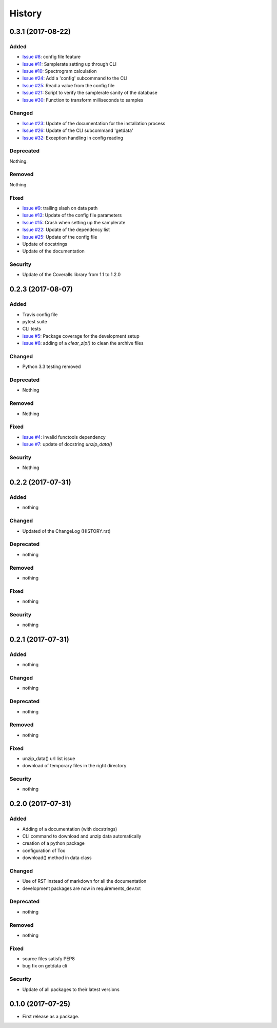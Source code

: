 =======
History
=======

0.3.1 (2017-08-22)
------------------

Added
^^^^^

* `Issue #8`_: config file feature
* `Issue #11`_: Samplerate setting up through CLI
* `Issue #10`_: Spectrogram calculation
* `Issue #24`_: Add a 'config' subcommand to the CLI
* `Issue #25`_: Read a value from the config file
* `Issue #21`_: Script to verify the samplerate sanity of the database
* `Issue #30`_: Function to transform milliseconds to samples

Changed
^^^^^^^

* `Issue #23`_: Update of the documentation for the installation process
* `Issue #26`_: Update of the CLI subcommand 'getdata' 
* `Issue #32`_: Exception handling in config reading

Deprecated
^^^^^^^^^^

Nothing.

Removed
^^^^^^^

Nothing.

Fixed
^^^^^

* `Issue #9`_: trailing slash on data path
* `Issue #13`_: Update of the config file parameters
* `Issue #15`_: Crash when setting up the samplerate
* `Issue #22`_: Update of the dependency list
* `Issue #25`_: Update of the config file
* Update of docstrings
* Update of the documentation

Security
^^^^^^^^

* Update of the Coveralls library from 1.1 to 1.2.0

0.2.3 (2017-08-07)
------------------

Added
^^^^^

* Travis config file
* pytest suite
* CLI tests
* `issue #5`_: Package coverage for the development setup
* `issue #6`_: adding of a `clear_zip()` to clean the archive files

Changed
^^^^^^^

* Python 3.3 testing removed

Deprecated
^^^^^^^^^^

* Nothing

Removed
^^^^^^^

* Nothing

Fixed
^^^^^

* `Issue #4`_: invalid functools dependency
* `Issue #7`_: update of docstring `unzip_data()`

Security
^^^^^^^^

* Nothing


0.2.2 (2017-07-31)
------------------

Added
^^^^^

* nothing

Changed
^^^^^^^

* Updated of the ChangeLog (HISTORY.rst)

Deprecated
^^^^^^^^^^

* nothing

Removed
^^^^^^^

* nothing

Fixed
^^^^^

* nothing

Security
^^^^^^^^

* nothing

0.2.1 (2017-07-31)
------------------

Added
^^^^^
* nothing

Changed
^^^^^^^

* nothing

Deprecated
^^^^^^^^^^

* nothing

Removed
^^^^^^^

* nothing

Fixed
^^^^^

* unzip_data() url list issue
* download of temporary files in the right directory  

Security
^^^^^^^^

* nothing

0.2.0 (2017-07-31)
------------------

Added
^^^^^

* Adding of a documentation (with docstrings)
* CLI command to download and unzip data automatically
* creation of a python package
* configuration of Tox
* download() method in data class

Changed
^^^^^^^

* Use of RST instead of markdown for all the documentation
* development packages are now in requirements_dev.txt

Deprecated
^^^^^^^^^^
* nothing

Removed
^^^^^^^

* nothing

Fixed
^^^^^

* source files satisfy PEP8
* bug fix on getdata cli

Security
^^^^^^^^

* Update of all packages to their latest versions

0.1.0 (2017-07-25)
------------------

* First release as a package.


.. _Issue #4: https://github.com/mattberjon/asc-cnn/issues/4
.. _Issue #7: https://github.com/mattberjon/asc-cnn/issues/7
.. _Issue #5: https://github.com/mattberjon/asc-cnn/issues/5
.. _Issue #6: https://github.com/mattberjon/asc-cnn/issues/6
.. _Issue #9: https://github.com/mattberjon/asc-cnn/issues/9
.. _Issue #8: https://github.com/mattberjon/asc-cnn/issues/8
.. _Issue #13: https://github.com/mattberjon/asc-cnn/issues/13
.. _Issue #15: https://github.com/mattberjon/asc-cnn/issues/15
.. _Issue #11: https://github.com/mattberjon/asc-cnn/issues/11
.. _Issue #10: https://github.com/mattberjon/asc-cnn/issues/10
.. _Issue #22: https://github.com/mattberjon/asc-cnn/issues/22
.. _Issue #23: https://github.com/mattberjon/asc-cnn/issues/23
.. _Issue #24: https://github.com/mattberjon/asc-cnn/issues/24
.. _Issue #25: https://github.com/mattberjon/asc-cnn/issues/25
.. _Issue #26: https://github.com/mattberjon/asc-cnn/issues/26
.. _Issue #21: https://github.com/mattberjon/asc-cnn/issues/21
.. _Issue #30: https://github.com/mattberjon/asc-cnn/issues/30
.. _Issue #32: https://github.com/mattberjon/asc-cnn/issues/32
